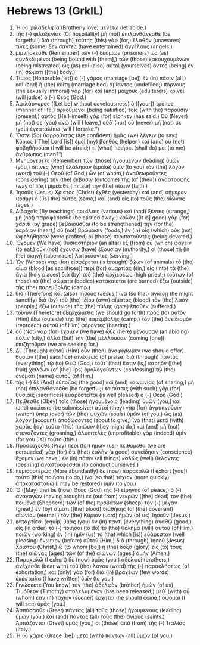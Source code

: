 * Hebrews 13 (GrkIL)
:PROPERTIES:
:ID: GrkIL/58-HEB13
:END:

1. Ἡ (-) φιλαδελφία (Brotherly love) μενέτω (let abide.)
2. τῆς (-) φιλοξενίας (Of hospitality) μὴ (not) ἐπιλανθάνεσθε (be forgetful;) διὰ (through) ταύτης (this) γὰρ (for,) ἔλαθόν (unawares) τινες (some) ξενίσαντες (have entertained) ἀγγέλους (angels.)
3. μιμνῄσκεσθε (Remember) τῶν (-) δεσμίων (prisoners) ὡς (as) συνδεδεμένοι (being bound with [them],) τῶν (those) κακουχουμένων (being mistreated) ὡς (as) καὶ (also) αὐτοὶ (yourselves) ὄντες (being) ἐν (in) σώματι ([the] body.)
4. Τίμιος (Honorable [let]) ὁ (-) γάμος (marriage [be]) ἐν (in) πᾶσιν (all,) καὶ (and) ἡ (the) κοίτη (marriage bed) ἀμίαντος (undefiled;) πόρνους (the sexually immoral) γὰρ (for) καὶ (and) μοιχοὺς (adulterers) κρινεῖ (will judge) ὁ (-) Θεός (God.)
5. Ἀφιλάργυρος ([Let be] without covetousness) ὁ ([your]) τρόπος (manner of life,) ἀρκούμενοι (being satisfied) τοῖς (with the) παροῦσιν (present;) αὐτὸς (He Himself) γὰρ (for) εἴρηκεν (has said:) Οὐ (Never) μή (not) σε (you) ἀνῶ (will I leave,) οὐδ᾽ (nor) οὐ (never) μή (not) σε (you) ἐγκαταλίπω (will I forsake.”)
6. Ὥστε (So) θαρροῦντας (are confident) ἡμᾶς (we) λέγειν (to say:) Κύριος ([The] Lord [is]) ἐμοὶ (my) βοηθός (helper,) καὶ (and) οὐ (not) φοβηθήσομαι (I will be afraid;) τί (what) ποιήσει (shall do) μοι (to me) ἄνθρωπος (man?”)
7. Μνημονεύετε (Remember) τῶν (those) ἡγουμένων (leading) ὑμῶν (you,) οἵτινες (who) ἐλάλησαν (spoke) ὑμῖν (to you) τὸν (the) λόγον (word) τοῦ (-) Θεοῦ (of God,) ὧν (of whom,) ἀναθεωροῦντες (considering) τὴν (the) ἔκβασιν (outcome) τῆς (of [their]) ἀναστροφῆς (way of life,) μιμεῖσθε (imitate) τὴν (the) πίστιν (faith.)
8. Ἰησοῦς (Jesus) Χριστὸς (Christ) ἐχθὲς (yesterday) καὶ (and) σήμερον (today) ὁ ([is] the) αὐτός (same,) καὶ (and) εἰς (to) τοὺς (the) αἰῶνας (ages.)
9. Διδαχαῖς (By teachings) ποικίλαις (various) καὶ (and) ξέναις (strange,) μὴ (not) παραφέρεσθε (be carried away;) καλὸν ([it is] good) γὰρ (for) χάριτι (by grace) βεβαιοῦσθαι (to be strengthened) τὴν (for the) καρδίαν (heart,) οὐ (not) βρώμασιν (foods,) ἐν (in) οἷς (which) οὐκ (not) ὠφελήθησαν (were profited) οἱ (those) περιπατοῦντες (being devoted.)
10. Ἔχομεν (We have) θυσιαστήριον (an altar) ἐξ (from) οὗ (which) φαγεῖν (to eat,) οὐκ (not) ἔχουσιν (have) ἐξουσίαν (authority,) οἱ (those) τῇ (in the) σκηνῇ (tabernacle) λατρεύοντες (serving.)
11. Ὧν (Whose) γὰρ (for) εἰσφέρεται (is brought) ζῴων (of animals) τὸ (the) αἷμα (blood [as sacrifices]) περὶ (for) ἁμαρτίας (sin,) εἰς (into) τὰ (the) ἅγια (holy places) διὰ (by) τοῦ (the) ἀρχιερέως (high priest;) τούτων (of those) τὰ (the) σώματα (bodies) κατακαίεται (are burned) ἔξω (outside) τῆς (the) παρεμβολῆς (camp.)
12. διὸ (Therefore) καὶ (also) Ἰησοῦς (Jesus,) ἵνα (so that) ἁγιάσῃ (he might sanctify) διὰ (by) τοῦ (the) ἰδίου (own) αἵματος (blood) τὸν (the) λαόν (people,) ἔξω (outside) τῆς (the) πύλης (gate) ἔπαθεν (suffered.)
13. τοίνυν (Therefore) ἐξερχώμεθα (we should go forth) πρὸς (to) αὐτὸν (Him) ἔξω (outside) τῆς (the) παρεμβολῆς (camp,) τὸν (the) ὀνειδισμὸν (reproach) αὐτοῦ (of Him) φέροντες (bearing.)
14. οὐ (Not) γὰρ (for) ἔχομεν (we have) ὧδε (here) μένουσαν (an abiding) πόλιν (city,) ἀλλὰ (but) τὴν (the) μέλλουσαν (coming [one]) ἐπιζητοῦμεν (we are seeking for.)
15. Δι᾽ (Through) αὐτοῦ (Him) οὖν (then) ἀναφέρωμεν (we should offer) θυσίαν ([the] sacrifice) αἰνέσεως (of praise) διὰ (through) παντὸς (everything) τῷ (to) Θεῷ (God,) τοῦτ᾽ (that) ἔστιν (is,) καρπὸν ([the] fruit) χειλέων (of [the] lips) ὁμολογούντων (confessing) τῷ (the) ὀνόματι (name) αὐτοῦ (of Him.)
16. τῆς (-) δὲ (And) εὐποιΐας (the good) καὶ (and) κοινωνίας (of sharing,) μὴ (not) ἐπιλανθάνεσθε (be forgetful;) τοιαύταις (with such) γὰρ (for) θυσίαις (sacrifices) εὐαρεστεῖται (is well pleased) ὁ (-) Θεός (God.)
17. Πείθεσθε (Obey) τοῖς (those) ἡγουμένοις (leading) ὑμῶν (you,) καὶ (and) ὑπείκετε (be submissive;) αὐτοὶ (they) γὰρ (for) ἀγρυπνοῦσιν (watch) ὑπὲρ (over) τῶν (the) ψυχῶν (souls) ὑμῶν (of you,) ὡς (as) λόγον (account) ἀποδώσοντες (about to give;) ἵνα (that) μετὰ (with) χαρᾶς (joy) τοῦτο (this) ποιῶσιν (they might do,) καὶ (and) μὴ (not) στενάζοντες (groaning,) ἀλυσιτελὲς (unprofitable) γὰρ (indeed) ὑμῖν (for you [is]) τοῦτο (this.)
18. Προσεύχεσθε (Pray) περὶ (for) ἡμῶν (us;) πειθόμεθα (we are persuaded) γὰρ (for) ὅτι (that) καλὴν (a good) συνείδησιν (conscience) ἔχομεν (we have,) ἐν (in) πᾶσιν (all things) καλῶς (well) θέλοντες (desiring) ἀναστρέφεσθαι (to conduct ourselves.)
19. περισσοτέρως (More abundantly) δὲ (now) παρακαλῶ (I exhort [you]) τοῦτο (this) ποιῆσαι (to do,) ἵνα (so that) τάχιον (more quickly) ἀποκατασταθῶ (I may be restored) ὑμῖν (to you.)
20. Ὁ ([May] the) δὲ (now) Θεὸς (God) τῆς (-) εἰρήνης (of peace,) ὁ (-) ἀναγαγὼν (having brought) ἐκ (out from) νεκρῶν ([the] dead) τὸν (the) ποιμένα (Shepherd) τῶν (of the) προβάτων (sheep) τὸν (-) μέγαν (great,) ἐν (by) αἵματι ([the] blood) διαθήκης (of [the] covenant) αἰωνίου (eternal,) τὸν (the) Κύριον (Lord) ἡμῶν (of us) Ἰησοῦν (Jesus,)
21. καταρτίσαι (equip) ὑμᾶς (you) ἐν (in) παντὶ (everything) ἀγαθῷ (good,) εἰς (in order) τὸ (-) ποιῆσαι (to do) τὸ (the) θέλημα (will) αὐτοῦ (of Him,) ποιῶν (working) ἐν (in) ἡμῖν (us) τὸ (that which [is]) εὐάρεστον (well pleasing) ἐνώπιον (before) αὐτοῦ (Him,) διὰ (through) Ἰησοῦ (Jesus) Χριστοῦ (Christ,) ᾧ (to whom [be]) ἡ (the) δόξα (glory) εἰς (to) τοὺς (the) αἰῶνας (ages) τῶν (of the) αἰώνων (ages.) ἀμήν (Amen.)
22. Παρακαλῶ (I exhort) δὲ (now) ὑμᾶς (you,) ἀδελφοί (brothers,) ἀνέχεσθε (bear with) τοῦ (the) λόγου (word) τῆς (-) παρακλήσεως (of exhortation;) καὶ (only) γὰρ (for) διὰ (in) βραχέων (few words) ἐπέστειλα (I have written) ὑμῖν (to you.)
23. Γινώσκετε (You know) τὸν (the) ἀδελφὸν (brother) ἡμῶν (of us) Τιμόθεον (Timothy) ἀπολελυμένον (has been released,) μεθ᾽ (with) οὗ (whom) ἐὰν (if) τάχιον (sooner) ἔρχηται (he should come,) ὄψομαι (I will see) ὑμᾶς (you.)
24. Ἀσπάσασθε (Greet) πάντας (all) τοὺς (those) ἡγουμένους (leading) ὑμῶν (you,) καὶ (and) πάντας (all) τοὺς (the) ἁγίους (saints.) Ἀσπάζονται (Greet) ὑμᾶς (you,) οἱ (those) ἀπὸ (from) τῆς (-) Ἰταλίας (Italy.)
25. Ἡ (-) χάρις (Grace [be]) μετὰ (with) πάντων (all) ὑμῶν (of you.)
